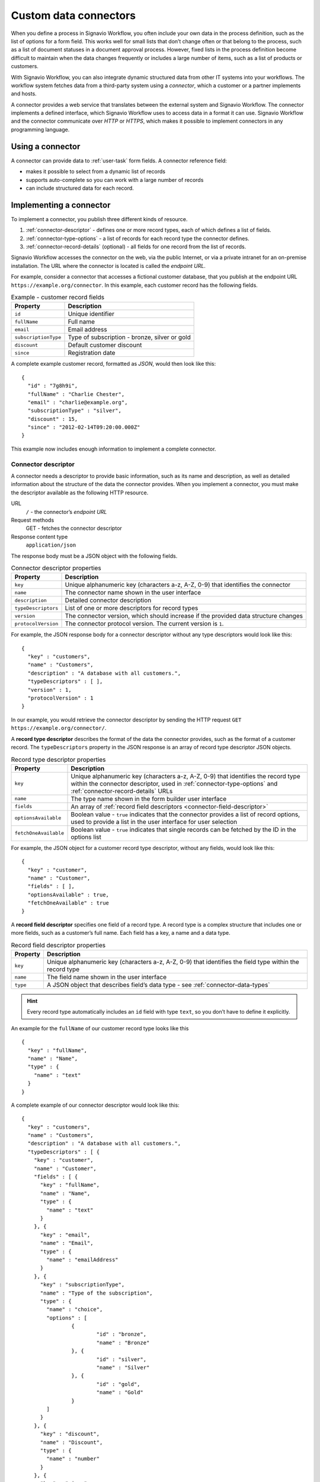 .. _connector-integration:

Custom data connectors
======================

When you define a process in Signavio Workflow, you often include your own data in the process definition, such as the list of options for a form field.
This works well for small lists that don’t change often or that belong to the process, such as a list of document statuses in a document approval process.
However, fixed lists in the process definition become difficult to maintain when the data changes frequently or includes a large number of items, such as a list of products or customers.

With Signavio Workflow, you can also integrate dynamic structured data from other IT systems into your workflows.
The workflow system fetches data from a third-party system using a *connector*, which a customer or a partner implements and hosts.

A connector provides a web service that translates between the external system and Signavio Workflow.
The connector implements a defined interface, which Signavio Workflow uses to access data in a format it can use.
Signavio Workflow and the connector communicate over *HTTP* or *HTTPS*, which makes it possible to implement connectors in any programming language.

Using a connector
-----------------

A connector can provide data to :ref:`user-task` form fields.
A connector reference field:

.. **TODO:**

* makes it possible to select from a dynamic list of records
* supports auto-complete so you can work with a large number of records
* can include structured data for each record.

Implementing a connector
------------------------

To implement a connector, you publish three different kinds of resource.

#. :ref:`connector-descriptor` - defines one or more record types, each of which defines a list of fields.
#. :ref:`connector-type-options` - a list of records for each record type the connector defines.
#. :ref:`connector-record-details` (optional) - all fields for one record from the list of records.

Signavio Workflow accesses the connector on the web, via the public Internet, or via a private intranet for an on-premise installation.
The URL where the connector is located is called the *endpoint URL*.

For example, consider a connector that accesses a fictional customer database, that you publish at the endpoint URL ``https://example.org/connector``.
In this example, each customer record has the following fields.

.. list-table:: Example - customer record fields
   :header-rows: 1

   * - Property
     - Description
   * - ``id``
     - Unique identifier
   * - ``fullName``
     - Full name
   * - ``email``
     - Email address
   * - ``subscriptionType``
     - Type of subscription - bronze, silver or gold
   * - ``discount``
     - Default customer discount
   * - ``since``
     - Registration date

A complete example customer record, formatted as *JSON*, would then look like this::

	{
	  "id" : "7g8h9i",
	  "fullName" : "Charlie Chester",
	  "email" : "charlie@example.org",
	  "subscriptionType" : "silver",
	  "discount" : 15,
	  "since" : "2012-02-14T09:20:00.000Z"
	}

This example now includes enough information to implement a complete connector.

.. _connector-descriptor:

Connector descriptor
^^^^^^^^^^^^^^^^^^^^

A connector needs a descriptor to provide basic information, such as its name and description, as well as detailed information about the structure of the data the connector provides.
When you implement a connector, you must make the descriptor available as the following HTTP resource.

URL
   ``/`` - the connector’s *endpoint URL*
Request methods
   GET - fetches the connector descriptor
Response content type
  ``application/json``

The response body must be a JSON object with the following fields.

.. list-table:: Connector descriptor properties
   :header-rows: 1

   * - Property
     - Description
   * - ``key``
     - Unique alphanumeric key (characters a-z, A-Z, 0-9) that identifies the connector
   * - ``name``
     - The connector name shown in the user interface
   * - ``description``
     - Detailed connector description
   * - ``typeDescriptors``
     - List of one or more descriptors for record types
   * - ``version``
     - The connector version, which should increase if the provided data structure changes
   * - ``protocolVersion``
     - The connector protocol version.
       The current version is ``1``.

For example, the JSON response body for a connector descriptor without any type descriptors would look like this::

	{
	  "key" : "customers",
	  "name" : "Customers",
	  "description" : "A database with all customers.",
	  "typeDescriptors" : [ ],
	  "version" : 1,
	  "protocolVersion" : 1
	}

In our example, you would retrieve the connector descriptor by sending the HTTP request ``GET https://example.org/connector/``.

.. _connector-type-descriptor:

A **record type descriptor** describes the format of the data the connector provides, such as the format of a customer record.
The ``typeDescriptors`` property in the JSON response is an array of record type descriptor JSON objects.

.. list-table:: Record type descriptor properties
   :header-rows: 1

   * - Property
     - Description
   * - ``key``
     - Unique alphanumeric key (characters a-z, A-Z, 0-9) that identifies the record type within the connector descriptor, used in :ref:`connector-type-options` and :ref:`connector-record-details` URLs
   * - ``name``
     - The type name shown in the form builder user interface
   * - ``fields``
     - An array of :ref:`record field descriptors <connector-field-descriptor>`
   * - ``optionsAvailable``
     - Boolean value - ``true`` indicates that the connector provides a list of record options, used to provide a list in the user interface for user selection
   * - ``fetchOneAvailable``
     - Boolean value - ``true`` indicates that single records can be fetched by the ID in the options list

For example, the JSON object for a customer record type descriptor, without any fields, would look like this::

	{
	  "key" : "customer",
	  "name" : "Customer",
	  "fields" : [ ],
	  "optionsAvailable" : true,
	  "fetchOneAvailable" : true
	}

.. _connector-field-descriptor:

A **record field descriptor** specifies one field of a record type.
A record type is a complex structure that includes one or more fields, such as a customer’s full name.
Each field has a key, a name and a data type.

.. list-table:: Record field descriptor properties
   :header-rows: 1

   * - Property
     - Description
   * - ``key``
     - Unique alphanumeric key (characters a-z, A-Z, 0-9) that identifies the field type within the record type
   * - ``name``
     - The field name shown in the user interface
   * - ``type``
     - A JSON object that describes field’s data type - see :ref:`connector-data-types` 

.. hint::
	Every record type automatically includes an ``id`` field with type ``text``, so you don’t have to define it explicitly.

An example for the ``fullName`` of our customer record type looks like this ::

	{
	  "key" : "fullName",
	  "name" : "Name",
	  "type" : {
	    "name" : "text"
	  }
	}

A complete example of our connector descriptor would look like this::

	{
	  "key" : "customers",
	  "name" : "Customers",
	  "description" : "A database with all customers.",
	  "typeDescriptors" : [ {
	    "key" : "customer",
	    "name" : "Customer",
	    "fields" : [ {
	      "key" : "fullName",
	      "name" : "Name",
	      "type" : {
	        "name" : "text"
	      }
	    }, {
	      "key" : "email",
	      "name" : "Email",
	      "type" : {
	        "name" : "emailAddress"
	      }
	    }, {
	      "key" : "subscriptionType",
	      "name" : "Type of the subscription",
	      "type" : {
	        "name" : "choice",
	        "options" : [
	        	{
	        		"id" : "bronze",
	        		"name" : "Bronze"
	        	}, {
	        		"id" : "silver",
	        		"name" : "Silver"
	        	}, {
	        		"id" : "gold",
	        		"name" : "Gold"
	        	}
	        ]
	      }
	    }, {
	      "key" : "discount",
	      "name" : "Discount",
	      "type" : {
	        "name" : "number"
	      }
	    }, {
	      "key" : "since",
	      "name" : "Registration date",
	      "type" : {
	        "name" : "date",
	        "kind" : "datetime"
	      }
	    } ],
	    "optionsAvailable" : true,
	    "fetchOneAvailable" : true
	  } ],
	  "version" : 1,
	  "protocolVersion" : 1
	}

.. _connector-type-options:

Record type options
^^^^^^^^^^^^^^^^^^^

When you use a record type on a form, you will see a form field where you can enter a search query and select one of the options shown.
Each result represents a record provided by the connector.
In order to show a selection of different records to the user, a connector can provide a list of options for a record type.

To make a list of options available to forms, in the :ref:`connector-type-descriptor`, set the ``optionsAvailable`` flag to ``true``.
The connector must also make the options available as the following HTTP resource.

URL (relative to the endpoint URL)
   ``/:type/options`` - with path parameter ``:type`` - a record type key
Query string (optional)
   ``filter=:query`` - added when the user enters a search; ``:query`` encodes the search string
Request methods
   GET - fetches the list of record type options
Response content type
  ``application/json``

The response body must be an array of JSON objects, which should have a limited size.
Each object in the array must have the following fields.

.. list-table:: Record type options object properties
   :header-rows: 1

   * - Property
     - Description
   * - ``id``
     - Unique string record ID
   * - ``name``
     - The text label shown in the user interface, which could aggregate multiple record fields like ``fullName (email)``

For example, a list of customer options, with URL ``https://example.org/connector/customer/options``, would look like this::

	[ {
	  "id" : "1a2b3c",
	  "name" : "Alice Allgood"
	}, {
	  "id" : "4d5e6f",
	  "name" : "Ben Brown"
	}, {
	  "id" : "7g8h9i",
	  "name" : "Charlie Chester"
	} ]

.. _connector-record-details:

Record details
^^^^^^^^^^^^^^

When you use a connector form field to select a record, you can use the record’s data in the workflow. 
Signavio Workflow only stores the record’s ID as a reference, and fetches the entire record when needed, when accessing the nested data.

To make a record’s fields available, in the :ref:`connector-type-descriptor`, set the ``fetchOneAvailable`` flag to ``true``.
The connector must also make the records available as the following HTTP resource.

URL (relative to the endpoint URL)
   ``/:type/:id`` - with path parameters 
   ``:type`` - a record type key, and
   ``:id`` - a record ID
Request methods
   GET - fetches details for a single record
Response content type
  ``application/json``

For example, a customer record, with URL ``https://example.org/connector/customer/7g8h9i``, would look like this::

	{
	  "id" : "7g8h9i",
	  "fullName" : "Charlie Chester",
	  "email" : "charlie@example.org",
	  "subscriptionType" : "silver",
	  "discount" : 15,
	  "since" : "2012-02-14T09:20:00.000Z"
	}

Selecting this customer record from the customer options list would give the workflow access to all of this customer’s fields.

.. _connector-data-types:

Data types and formats
----------------------

A data type defines which kind of value and format a field in a record can have.
A type descriptor represents a data type as a JSON object, whose ``name`` property contains the data type name.

Data types may use additional properties for type-specific configuration.
Furthermore, the expected format a record value depends on the data type.

Choice type
^^^^^^^^^^^

A choice type represents a value from a fixed list of configured options.

.. list-table::
   :header-rows: 1

   * - Property
     - Values
   * - ``name``
     - ``choice``
   * - ``options``
     - A JSON array of choice option objects, each with ``id`` and ``name`` properties

The ``id`` property stores a unique alphanumeric key (characters a-z, A-Z, 0-9) that identifies the option within the choice type; no two options may have the same ``id``.
The user interface shows the ``name`` property’s value to the user.

The data type JSON object for a choice type with three options looks like this::

	"type" : {
	  "name" : "choice",
	  "options" : [
	    {
	      "id" : "b",
	      "name" : "Bronze"
	    },
	    {
	      "id" : "s",
	      "name" : "Silver"
	    },
	    {
	      "id" : "g",
	      "name" : "Gold"
	    }
	  ]  
	}

A field value stores the ``id`` property’s value::

	"value" : "g"

Date type
^^^^^^^^^

A date represents either a date and time (such as *2012-02-14 09:20*), just a date (*2012-02-14*), or just a time (*09:20*).

.. list-table::
   :header-rows: 1

   * - Property
     - Values
   * - ``name``
     - ``date``
   * - ``kind``
     -  ``date``, ``time``, ``datetime``; specifies whether the value is a date, a time of day or both (required)

:: 

	"type" : {
	  "name" : "date",
	  "kind" : "datetime"
	}

Date values must always use the ``YYYY-MM-DDThh:mm:ss.SSSZ`` `ISO 8601 <https://en.wikipedia.org/wiki/ISO_8601>`_ date format and the UTC time zone.
For example::

	"value" : "2012-02-14T09:20:00.000Z"

All date types use this format - ``datetime``, ``date`` and ``time``.
For ``date`` and ``time`` values, execution only uses the first and last parts of the values, respectively.

Email address type
^^^^^^^^^^^^^^^^^^

An email address type represents an email address.

:: 

	"type" : {
	  "name" : "emailAddress"
	}

An email address value stores a plain string::

	"value" : "alice@example.org"

Link type
^^^^^^^^^

A link type represents an Internet address (a URL), such as a web site address.

::

	"type" : {
	  "name" : "link"
	}

A link value stores a plain string::

	"value" : "http://www.example.org/"

Money type
^^^^^^^^^^

A money type represents the combination of an *amount* and a *currency*.

:: 

	"type" : {
	  "name" : "money"
	}

A money value stores a JSON object with the fields ``amount`` and ``currency``.
The ``amount`` property stores a number.
The ``currency`` property stores an `ISO 4217 <https://en.wikipedia.org/wiki/ISO_4217>`_ currency code.

:: 

	"value" : {
	  "amount" : 12.40
	  "currency" : "EUR"
	}

Number type
^^^^^^^^^^^

A number type represents either an integer or decimal number.

::

	"type" : {
	  "name" : "number"
	}

A number value stores a plain number, using a single ``.`` as decimal separator.

:: 

	{
	  "integerValue" : 42,
	  "decimalValue" : 42.42
	}

Text type
^^^^^^^^^

A text type represents a string - either a single line of text or multiple lines.
Optionally, a single line text can be turned into a multi line text by adding the flag ``multiLine`` to the data type.

.. list-table::
   :header-rows: 1

   * - Property
     - Values
   * - ``name``
     - ``text``
   * - ``multiLine``
     - (optional) if set to ``true`` the text field will allow multiple lines of input

:: 

	"type" : {
	  "name" : "text"
	}

::

	"type" : {
	  "name" : "text",
	  "multiLine" : true
	}

A text value stores a plain string::

	"value" : "Example"

Yes/No Checkbox type
^^^^^^^^^^^^^^^^^^^^^

A yes/no checkbox type represents a choice between the values ‘yes’ and ‘no’.

::

	"type" : {
	  "name" : "boolean"
	}

A yes/no checkbox value stores a Boolean value - ``true`` or ``false``.

:: 

	"value" : true

Authentication
--------------

Publishing a connector makes it publicly accessible, as well as any data that the connector provides.
To prevent unauthorized access, the connector can implement authentication, so that only Signavio Workflow can access the data.
Connectors may use one of two authentication mechanisms.

.. warning:: Both HTTP Basic and token authentication send an unencrypted password over the network, so you should only allow access to private connectors via HTTPS.

HTTP Basic authentication
^^^^^^^^^^^^^^^^^^^^^^^^^

Connectors can use `HTTP basic authentication <https://en.wikipedia.org/wiki/Basic_access_authentication>`_ to restrict access using a username and password that you specify when configuring the connector.
To implement HTTP Basic authentication, your connector endpoints must:

#. send an HTTP *401 Unauthorized* response, with an empty response body, for any request that does not include valid credentials
#. check the credentials in the ``Authorization`` HTTP header field, when provided, by decoding the Base64-encoded username and password and verifying their values.

When a connector’s configuration includes a username and password, Signavio Workflow will pre-emptively include the ``Authorization`` header when sending requests to the connector endpoints.
This avoids an additional *401 Unauthorized* response and a new request for the authentication challenge.

Token authentication
^^^^^^^^^^^^^^^^^^^^

Similar to an API key, you can choose a password (token) that Signavio Workflow will include in a request header field or URL query string, for every request it sends the connector endpoints.
In the connector configuration, you can choose between a request header field or a URL query string parameter, and specify the header or parameter name.

.. warning:: Query string parameters are not encrypted by HTTPS and typically appear in log files, so only use query string token authentication for testing a connector on a trusted network with the on-premise edition of Signavio Workflow, and switch to a header field token for production use.

The connector endpoints can then authenticate requests by checking the respective header field or query string parameter value.

Configuring a connector
-----------------------

